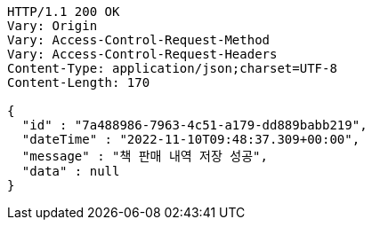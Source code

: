 [source,http,options="nowrap"]
----
HTTP/1.1 200 OK
Vary: Origin
Vary: Access-Control-Request-Method
Vary: Access-Control-Request-Headers
Content-Type: application/json;charset=UTF-8
Content-Length: 170

{
  "id" : "7a488986-7963-4c51-a179-dd889babb219",
  "dateTime" : "2022-11-10T09:48:37.309+00:00",
  "message" : "책 판매 내역 저장 성공",
  "data" : null
}
----